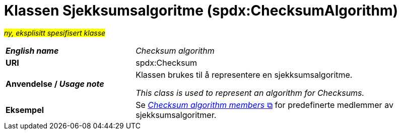 = Klassen Sjekksumsalgoritme (spdx:ChecksumAlgorithm) [[Sjekksumsalgoritme]]

#_ny, eksplisitt spesifisert klasse_# 

[cols="30s,70d"]
|===
| _English name_ | _Checksum algorithm_
| URI | spdx:Checksum
| Anvendelse / _Usage note_ | Klassen brukes til å representere en sjekksumsalgoritme.

_This class is used to represent an algorithm for Checksums._
| Eksempel | Se https://spdx.org/rdf/terms/#d4e2129[__Checksum algorithm members__ &#x29C9;, window="_blank", role="ext-link"] for predefinerte medlemmer av sjekksumsalgoritmer.
|===
